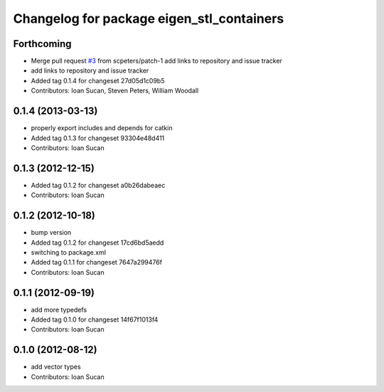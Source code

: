 ^^^^^^^^^^^^^^^^^^^^^^^^^^^^^^^^^^^^^^^^^^
Changelog for package eigen_stl_containers
^^^^^^^^^^^^^^^^^^^^^^^^^^^^^^^^^^^^^^^^^^

Forthcoming
-----------
* Merge pull request `#3 <https://github.com/ros/eigen_stl_containers/issues/3>`_ from scpeters/patch-1
  add links to repository and issue tracker
* add links to repository and issue tracker
* Added tag 0.1.4 for changeset 27d05d1c09b5
* Contributors: Ioan Sucan, Steven Peters, William Woodall

0.1.4 (2013-03-13)
------------------
* properly export includes and depends for catkin
* Added tag 0.1.3 for changeset 93304e48d411
* Contributors: Ioan Sucan

0.1.3 (2012-12-15)
------------------
* Added tag 0.1.2 for changeset a0b26dabeaec
* Contributors: Ioan Sucan

0.1.2 (2012-10-18)
------------------
* bump version
* Added tag 0.1.2 for changeset 17cd6bd5aedd
* switching to package.xml
* Added tag 0.1.1 for changeset 7647a299476f
* Contributors: Ioan Sucan

0.1.1 (2012-09-19)
------------------
* add more typedefs
* Added tag 0.1.0 for changeset 14f67f1013f4
* Contributors: Ioan Sucan

0.1.0 (2012-08-12)
------------------
* add vector types
* Contributors: Ioan Sucan
